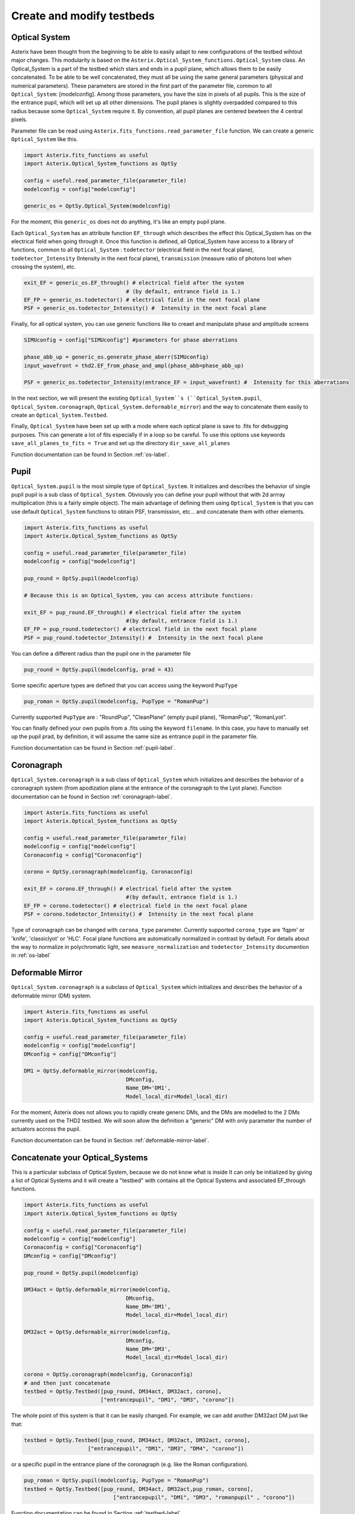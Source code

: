 .. _create-my-testbed-label:

Create and modify testbeds
---------------

Optical System
+++++++++++++++++++++++

Asterix have been thought from the beginning to be able to easily adapt to new configurations of the testbed 
wihtout major changes. This modularity is based on the ``Asterix.Optical_System_functions.Optical_System`` class.
An Optical_System is a part of the testbed which stars and ends in a pupil plane, which allows them to be easily 
concatenated. To be able to be well concatenated, they must all be using the same general parameters (physical 
and numerical parameters). These parameters are stored in the first part of the parameter file, common to 
all ``Optical_System``: [modelconfig]. 
Among those parameters, you have the size in pixels of all pupils. This is the size of the entrance pupil, which
will set up all other dimensions. The pupil planes is slightly overpadded compared to this radius because 
some ``Optical_System`` require it. By convention, all pupil planes are centered bewteen the 4 central pixels. 


Parameter file can be read using ``Asterix.fits_functions.read_parameter_file`` function. We can create a generic
``Optical_System`` like this. 

.. code-block:: python
    
    import Asterix.fits_functions as useful
    import Asterix.Optical_System_functions as OptSy

    config = useful.read_parameter_file(parameter_file)
    modelconfig = config["modelconfig"]

    generic_os = OptSy.Optical_System(modelconfig)


For the moment, this ``generic_os`` does not do anything, it's like an empty pupil plane. 

Each ``Optical_System`` has an attribute function ``EF_through`` which describes the effect this Optical_System has 
on the electrical field when going through it. Once this function is defined, all Optical_System have access to 
a library of functions, common to all ``Optical_System`` : ``todetector`` (electrical field in the next focal plane), 
``todetector_Intensity`` (Intensity in the next focal plane), ``transmission`` (measure ratio of photons lost 
when crossing the system), etc.

.. code-block:: python
    
    exit_EF = generic_os.EF_through() # electrical field after the system 
                                    # (by default, entrance field is 1.)
    EF_FP = generic_os.todetector() # electrical field in the next focal plane
    PSF = generic_os.todetector_Intensity() #  Intensity in the next focal plane


Finally, for all optical system, you can use generic functions like to creaet and manipulate phase and amplitude screens

.. code-block:: python
    
    SIMUconfig = config["SIMUconfig"] #parameters for phase aberrations

    phase_abb_up = generic_os.generate_phase_aberr(SIMUconfig)
    input_wavefront = thd2.EF_from_phase_and_ampl(phase_abb=phase_abb_up)

    PSF = generic_os.todetector_Intensity(entrance_EF = input_wavefront) #  Intensity for this aberrations



In the next section, we will present the existing ``Optical_System``s (``Optical_System.pupil``, 
``Optical_System.coronagraph``, ``Optical_System.deformable_mirror``) and the 
way to concatenate them easily to create an ``Optical_System.Testbed``. 

Finally, ``Optical_System`` have been set up with a mode where each optical plane is save to .fits for debugging purposes.
This can generate a lot of fits especially if in a loop so be careful. 
To use this options use keywords ``save_all_planes_to_fits = True`` and set up the directory ``dir_save_all_planes``

Function documentation can be found in Section :ref:`os-label`. 

Pupil
+++++++++++++++++++++++

``Optical_System.pupil`` is the most simple type of ``Optical_System``. It initializes and describes the behavior 
of single pupil pupil is a sub class of ``Optical_System``. Obviously you can define your pupil without that 
with 2d arrray multiplication (this is a fairly simple object). The main advantage of defining them using 
``Optical_System`` is that you can use default ``Optical_System`` functions to obtain PSF, transmission, etc...
and concatenate them with other elements. 

.. code-block:: python
    
    import Asterix.fits_functions as useful
    import Asterix.Optical_System_functions as OptSy

    config = useful.read_parameter_file(parameter_file)
    modelconfig = config["modelconfig"]

    pup_round = OptSy.pupil(modelconfig)

    # Because this is an Optical_System, you can access attribute functions: 
    
    exit_EF = pup_round.EF_through() # electrical field after the system 
                                    #(by default, entrance field is 1.)
    EF_FP = pup_round.todetector() # electrical field in the next focal plane
    PSF = pup_round.todetector_Intensity() #  Intensity in the next focal plane


You can define a different radius than the pupil one in the parameter file

.. code-block:: python

    pup_round = OptSy.pupil(modelconfig, prad = 43)

Some specific aperture types are defined that you can access using the keyword ``PupType``

.. code-block:: python

    pup_roman = OptSy.pupil(modelconfig, PupType = "RomanPup")

Currently supported ``PupType`` are : "RoundPup", "CleanPlane" (empty pupil plane), "RomanPup", "RomanLyot".

You can finally defined your own pupils from a .fits using the keyword ``filename``. In this case, you have to 
manually set up the pupil prad, by definition, it will assume the same size as entrance pupil in the parameter file.

Function documentation can be found in Section :ref:`pupil-label`. 


Coronagraph
+++++++++++++++++++++++

``Optical_System.coronagraph`` is a sub class of ``Optical_System`` which initializes and describes the behavior 
of a coronagraph system (from apodization plane at the entrance of the coronagraph to the Lyot plane). Function
documentation can be found in Section :ref:`coronagraph-label`. 


.. code-block:: python
    
    import Asterix.fits_functions as useful
    import Asterix.Optical_System_functions as OptSy

    config = useful.read_parameter_file(parameter_file)
    modelconfig = config["modelconfig"]
    Coronaconfig = config["Coronaconfig"]

    corono = OptSy.coronagraph(modelconfig, Coronaconfig)
    
    exit_EF = corono.EF_through() # electrical field after the system 
                                    #(by default, entrance field is 1.)
    EF_FP = corono.todetector() # electrical field in the next focal plane
    PSF = corono.todetector_Intensity() #  Intensity in the next focal plane

Type of coronagraph can be changed with ``corona_type`` parameter.  Currently supported ``corona_type`` 
are 'fqpm' or 'knife', 'classiclyot' or 'HLC'. Focal plane functions are automatically normalized in contrast
by default. For details about the way to normalize in polychromatic light, see ``measure_normalization`` 
and ``todetector_Intensity`` documention in :ref:`os-label`


Deformable Mirror
+++++++++++++++++++++++

``Optical_System.coronagraph`` is a subclass of ``Optical_System`` which initializes and describes the behavior 
of a deformable mirror (DM) system. 


.. code-block:: python
    
    import Asterix.fits_functions as useful
    import Asterix.Optical_System_functions as OptSy

    config = useful.read_parameter_file(parameter_file)
    modelconfig = config["modelconfig"]
    DMconfig = config["DMconfig"]

    DM1 = OptSy.deformable_mirror(modelconfig,
                                    DMconfig,
                                    Name_DM='DM1',
                                    Model_local_dir=Model_local_dir)

For the moment, Asterix does not allows you to rapidly create generic DMs, and the DMs are modelled to the 2 DMs
currently used on the THD2 testbed. We will soon allow the definition a "generic" DM with only parameter the number 
of actuators accross the pupil.

Function documentation can be found in Section :ref:`deformable-mirror-label`. 


Concatenate your Optical_Systems
++++++++++++++++++++++++++++++++++++++++++++++

This is a particular subclass of Optical System, because we do not know what is inside
It can only be initialized by giving a list of Optical Systems and it will create a
"testbed" with contains all the Optical Systems and associated EF_through functions.

.. code-block:: python
    
    import Asterix.fits_functions as useful
    import Asterix.Optical_System_functions as OptSy

    config = useful.read_parameter_file(parameter_file)
    modelconfig = config["modelconfig"]
    Coronaconfig = config["Coronaconfig"]
    DMconfig = config["DMconfig"]

    pup_round = OptSy.pupil(modelconfig)

    DM34act = OptSy.deformable_mirror(modelconfig,
                                    DMconfig,
                                    Name_DM='DM1',
                                    Model_local_dir=Model_local_dir)

    DM32act = OptSy.deformable_mirror(modelconfig,
                                    DMconfig,
                                    Name_DM='DM3',
                                    Model_local_dir=Model_local_dir)

    corono = OptSy.coronagraph(modelconfig, Coronaconfig)
    # and then just concatenate
    testbed = OptSy.Testbed([pup_round, DM34act, DM32act, corono],
                            ["entrancepupil", "DM1", "DM3", "corono"])



The whole point of this system is that it can be easily changed. For example, we can add another DM32act DM
just like that:

.. code-block:: python

    testbed = OptSy.Testbed([pup_round, DM34act, DM32act, DM32act, corono],
                        ["entrancepupil", "DM1", "DM3", "DM4", "corono"])


or a specific pupil in the entrance plane of the coronagraph (e.g. like the Roman configuration).

.. code-block:: python

    pup_roman = OptSy.pupil(modelconfig, PupType = "RomanPup")
    testbed = OptSy.Testbed([pup_round, DM34act, DM32act,pup_roman, corono],
                                ["entrancepupil", "DM1", "DM3", "romanpupil" , "corono"])
    


Function documentation can be found in Section :ref:`testbed-label`. 